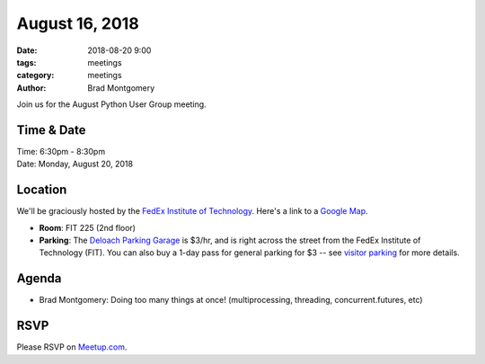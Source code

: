 August 16, 2018
###############

:date: 2018-08-20 9:00
:tags: meetings
:category: meetings
:author: Brad Montgomery


Join us for the August Python User Group meeting.

Time & Date
-----------

| Time: 6:30pm - 8:30pm
| Date: Monday, August 20, 2018


Location
--------

We'll be graciously hosted by the
`FedEx Institute of Technology <http://fedex.memphis.edu/>`_.
Here's a link to a `Google Map <https://goo.gl/RsjTJb>`_.

- **Room**: FIT 225 (2nd floor)
- **Parking**: The `Deloach Parking Garage <https://www.google.com/maps/d/viewer?mid=z7eJgDchpI68.kevkGtJ3KYwo>`_ is $3/hr, and is right across the street from the FedEx Institute of Technology (FIT). You can also buy a 1-day pass for general parking for $3 -- see `visitor parking <http://www.memphis.edu/parking/permit/visitor.php>`_ for more details.


Agenda
------

- Brad Montgomery: Doing too many things at once! (multiprocessing, threading, concurrent.futures, etc)


RSVP
----

Please RSVP on `Meetup.com <https://www.meetup.com/memphis-technology-user-groups/events/252906124/>`_.
